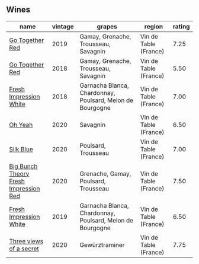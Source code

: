 
** Wines

#+attr_html: :class wines-table
|                                                                               name | vintage |                                                    grapes |                region | rating |
|------------------------------------------------------------------------------------+---------+-----------------------------------------------------------+-----------------------+--------|
|                       [[barberry:/wines/1f7e5557-18aa-4054-a674-9b5f5edfdf19][Go Together Red]] |    2019 |                      Gamay, Grenache, Trousseau, Savagnin | Vin de Table (France) |   7.25 |
|                       [[barberry:/wines/369d38ae-163d-4c8d-bc21-1900c8b72a7d][Go Together Red]] |    2018 |                      Gamay, Grenache, Trousseau, Savagnin | Vin de Table (France) |   5.50 |
|                [[barberry:/wines/41c61abd-bb8c-4a9c-be77-c2fe756581f3][Fresh Impression White]] |    2018 | Garnacha Blanca, Chardonnay, Poulsard, Melon de Bourgogne | Vin de Table (France) |   7.00 |
|                               [[barberry:/wines/67648a12-7d2c-481b-ba2f-707213642f7c][Oh Yeah]] |    2020 |                                                  Savagnin | Vin de Table (France) |   6.50 |
|                             [[barberry:/wines/70d061f4-9ef9-4c2e-835f-154c08d37a54][Silk Blue]] |    2020 |                                       Poulsard, Trousseau | Vin de Table (France) |   7.00 |
| [[barberry:/wines/72af4b22-a56f-4f04-a0e7-c6e3a6179600][Big Bunch Theory Fresh Impression Red]] |    2020 |                      Grenache, Gamay, Poulsard, Trousseau | Vin de Table (France) |   7.50 |
|                [[barberry:/wines/805e6758-4d6a-4c21-9ab4-4045e6ea446c][Fresh Impression White]] |    2019 | Garnacha Blanca, Chardonnay, Poulsard, Melon de Bourgogne | Vin de Table (France) |   6.50 |
|               [[barberry:/wines/e59e3ee3-cfb8-4f3d-8df3-8001d244a624][Three views of a secret]] |    2020 |                                            Gewürztraminer | Vin de Table (France) |   7.75 |
